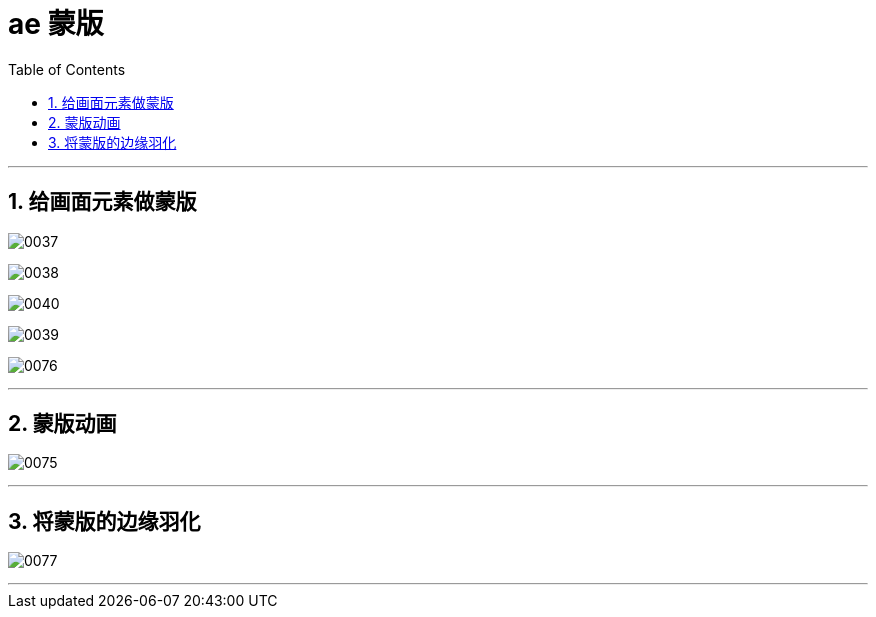 
= ae 蒙版
:toc: left
:toclevels: 3
:sectnums:

'''

== 给画面元素做蒙版

image:img/0037.png[,]

image:img/0038.png[,]

image:img/0040.png[,]

image:img/0039.png[,]

image:img/0076.png[,]

'''

== 蒙版动画

image:img/0075.png[,]


'''

== 将蒙版的边缘羽化

image:img/0077.png[,]

'''

